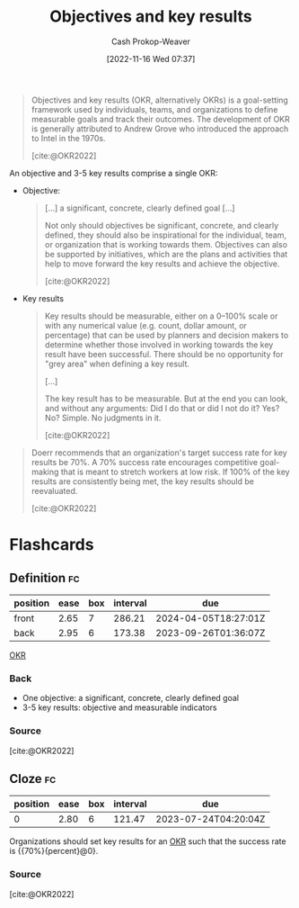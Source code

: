 :PROPERTIES:
:ID:       00886e80-e78f-4f1e-8c85-b97b27af05ac
:ROAM_ALIASES: OKR
:ROAM_REFS: [cite:@OKR2022]
:LAST_MODIFIED: [2023-06-24 Sat 06:20]
:END:
#+title: Objectives and key results
#+hugo_custom_front_matter: :slug "00886e80-e78f-4f1e-8c85-b97b27af05ac"
#+author: Cash Prokop-Weaver
#+date: [2022-11-16 Wed 07:37]
#+filetags: :concept:
#+begin_quote
Objectives and key results (OKR, alternatively OKRs) is a goal-setting framework used by individuals, teams, and organizations to define measurable goals and track their outcomes. The development of OKR is generally attributed to Andrew Grove who introduced the approach to Intel in the 1970s.

[cite:@OKR2022]
#+end_quote

An objective and 3-5 key results comprise a single OKR:

- Objective:

  #+begin_quote
[...] a significant, concrete, clearly defined goal [...]

Not only should objectives be significant, concrete, and clearly defined, they should also be inspirational for the individual, team, or organization that is working towards them. Objectives can also be supported by initiatives, which are the plans and activities that help to move forward the key results and achieve the objective.

[cite:@OKR2022]
  #+end_quote
- Key results

  #+begin_quote
  Key results should be measurable, either on a 0–100% scale or with any numerical value (e.g. count, dollar amount, or percentage) that can be used by planners and decision makers to determine whether those involved in working towards the key result have been successful. There should be no opportunity for "grey area" when defining a key result.

  [...]

  The key result has to be measurable. But at the end you can look, and without any arguments: Did I do that or did I not do it? Yes? No? Simple. No judgments in it.

  [cite:@OKR2022]
  #+end_quote

#+begin_quote
Doerr recommends that an organization's target success rate for key results be 70%. A 70% success rate encourages competitive goal-making that is meant to stretch workers at low risk. If 100% of the key results are consistently being met, the key results should be reevaluated.

[cite:@OKR2022]
#+end_quote

* Flashcards
** Definition :fc:
:PROPERTIES:
:CREATED: [2023-01-08 Sun 19:59]
:FC_CREATED: 2023-01-09T04:00:40Z
:FC_TYPE:  double
:ID:       e3898fa9-57c9-42c1-bfc3-6dc230cfa26f
:END:
:REVIEW_DATA:
| position | ease | box | interval | due                  |
|----------+------+-----+----------+----------------------|
| front    | 2.65 |   7 |   286.21 | 2024-04-05T18:27:01Z |
| back     | 2.95 |   6 |   173.38 | 2023-09-26T01:36:07Z |
:END:

[[id:00886e80-e78f-4f1e-8c85-b97b27af05ac][OKR]]

*** Back
- One objective: a significant, concrete, clearly defined goal
- 3-5 key results: objective and measurable indicators
*** Source
[cite:@OKR2022]
** Cloze :fc:
:PROPERTIES:
:CREATED: [2023-01-08 Sun 20:01]
:FC_CREATED: 2023-01-09T04:03:32Z
:FC_TYPE:  cloze
:ID:       badbeba4-4765-42ea-8d20-e0ec326a21f0
:FC_CLOZE_MAX: 0
:FC_CLOZE_TYPE: deletion
:END:
:REVIEW_DATA:
| position | ease | box | interval | due                  |
|----------+------+-----+----------+----------------------|
|        0 | 2.80 |   6 |   121.47 | 2023-07-24T04:20:04Z |
:END:

Organizations should set key results for an [[id:00886e80-e78f-4f1e-8c85-b97b27af05ac][OKR]] such that the success rate is {{70%}{percent}@0}.

*** Source
[cite:@OKR2022]
#+print_bibliography:
